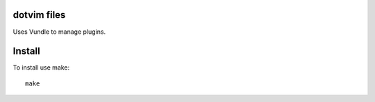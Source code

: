 dotvim files
============

Uses Vundle to manage plugins.

Install
=======

To install use make::

    make
